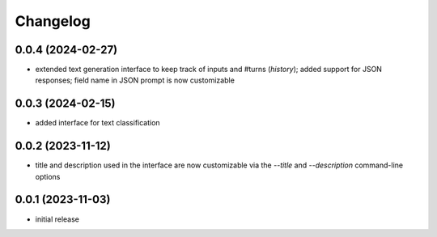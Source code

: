 Changelog
=========

0.0.4 (2024-02-27)
------------------

- extended text generation interface to keep track of inputs and #turns (*history*);
  added support for JSON responses; field name in JSON prompt is now customizable


0.0.3 (2024-02-15)
------------------

- added interface for text classification


0.0.2 (2023-11-12)
------------------

- title and description used in the interface are now customizable via the `--title`
  and `--description` command-line options


0.0.1 (2023-11-03)
------------------

- initial release

